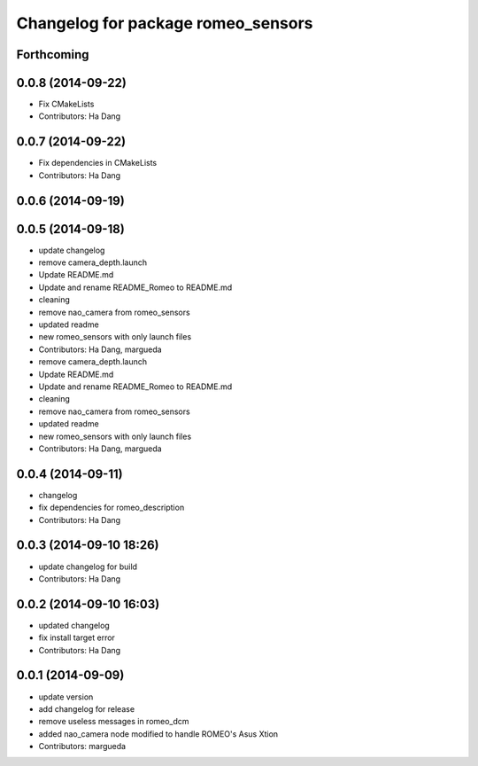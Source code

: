 ^^^^^^^^^^^^^^^^^^^^^^^^^^^^^^^^^^^
Changelog for package romeo_sensors
^^^^^^^^^^^^^^^^^^^^^^^^^^^^^^^^^^^

Forthcoming
-----------

0.0.8 (2014-09-22)
------------------
* Fix CMakeLists
* Contributors: Ha Dang

0.0.7 (2014-09-22)
------------------
* Fix dependencies in CMakeLists
* Contributors: Ha Dang

0.0.6 (2014-09-19)
------------------

0.0.5 (2014-09-18)
------------------
* update changelog
* remove camera_depth.launch
* Update README.md
* Update and rename README_Romeo to README.md
* cleaning
* remove nao_camera from romeo_sensors
* updated readme
* new romeo_sensors with only launch files
* Contributors: Ha Dang, margueda

* remove camera_depth.launch
* Update README.md
* Update and rename README_Romeo to README.md
* cleaning
* remove nao_camera from romeo_sensors
* updated readme
* new romeo_sensors with only launch files
* Contributors: Ha Dang, margueda

0.0.4 (2014-09-11)
------------------
* changelog
* fix dependencies for romeo_description
* Contributors: Ha Dang

0.0.3 (2014-09-10 18:26)
------------------------
* update changelog for build
* Contributors: Ha Dang

0.0.2 (2014-09-10 16:03)
------------------------
* updated changelog
* fix install target error
* Contributors: Ha Dang

0.0.1 (2014-09-09)
------------------
* update version
* add changelog for release
* remove useless messages in romeo_dcm
* added nao_camera node modified to handle ROMEO's Asus Xtion
* Contributors: margueda
